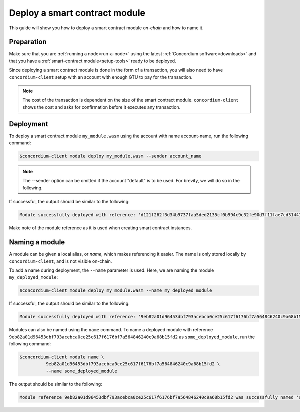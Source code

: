 .. _deploy-module:

==============================
Deploy a smart contract module
==============================

This guide will show you how to deploy a smart contract module *on-chain* and
how to name it.

Preparation
===========

Make sure that you are :ref:`running a node<run-a-node>` using the latest :ref:`Concordium software<downloads>` and
that you have a :ref:`smart-contract module<setup-tools>` ready to be deployed.

Since deploying a smart contract module is done in the form of a transaction,
you will also need to have ``concordium-client`` setup with an account with
enough GTU to pay for the transaction.

.. note::

   The cost of the transaction is dependent on the size of the smart contract
   module. ``concordium-client`` shows the cost and asks for confirmation
   before it executes any transaction.

Deployment
==========

To deploy a smart contract module ``my_module.wasm`` using the account
with name account-name, run the following command:

.. code-block:: console

   $concordium-client module deploy my_module.wasm --sender account_name

.. note::

   The --sender option can be omitted if the account "default" is to be used. For brevity, we will do so in the following.

If successful, the output should be similar to the following:

.. code-block:: console

   Module successfully deployed with reference: 'd121f262f3d34b9737faa5ded2135cf0b994c9c32fe90d7f11fae7cd31441e86'.

Make note of the module reference as it is used when creating smart contract
instances.

.. seealso::

   For a guide on how to initialize smart contracts from a deployed module see
   :ref:`initialize-contract`.

   For more information about module references, see :ref:`references-on-chain`.

.. _naming-a-module:

Naming a module
===============

A module can be given a local alias, or *name*, which makes referencing it
easier.
The name is only stored locally by ``concordium-client``, and is not
visible on-chain.

.. seealso::

   For an explanation of how and where the names and other local settings are
   stored, see :ref:`local-settings`.

To add a name during deployment, the ``--name`` parameter is used.
Here, we are naming the module ``my_deployed_module``:

.. code-block:: console

   $concordium-client module deploy my_module.wasm --name my_deployed_module

If successful, the output should be similar to the following:

.. code-block:: console

   Module successfully deployed with reference: '9eb82a01d96453dbf793acebca0ce25c617f6176bf7a564846240c9a68b15fd2' (my_deployed_module).

Modules can also be named using the ``name`` command.
To name a deployed module with reference
``9eb82a01d96453dbf793acebca0ce25c617f6176bf7a564846240c9a68b15fd2`` as
``some_deployed_module``, run the following command:

.. code-block:: console

   $concordium-client module name \
             9eb82a01d96453dbf793acebca0ce25c617f6176bf7a564846240c9a68b15fd2 \
             --name some_deployed_module

The output should be similar to the following:

.. code-block:: console

   Module reference 9eb82a01d96453dbf793acebca0ce25c617f6176bf7a564846240c9a68b15fd2 was successfully named 'some_deployed_module'.
